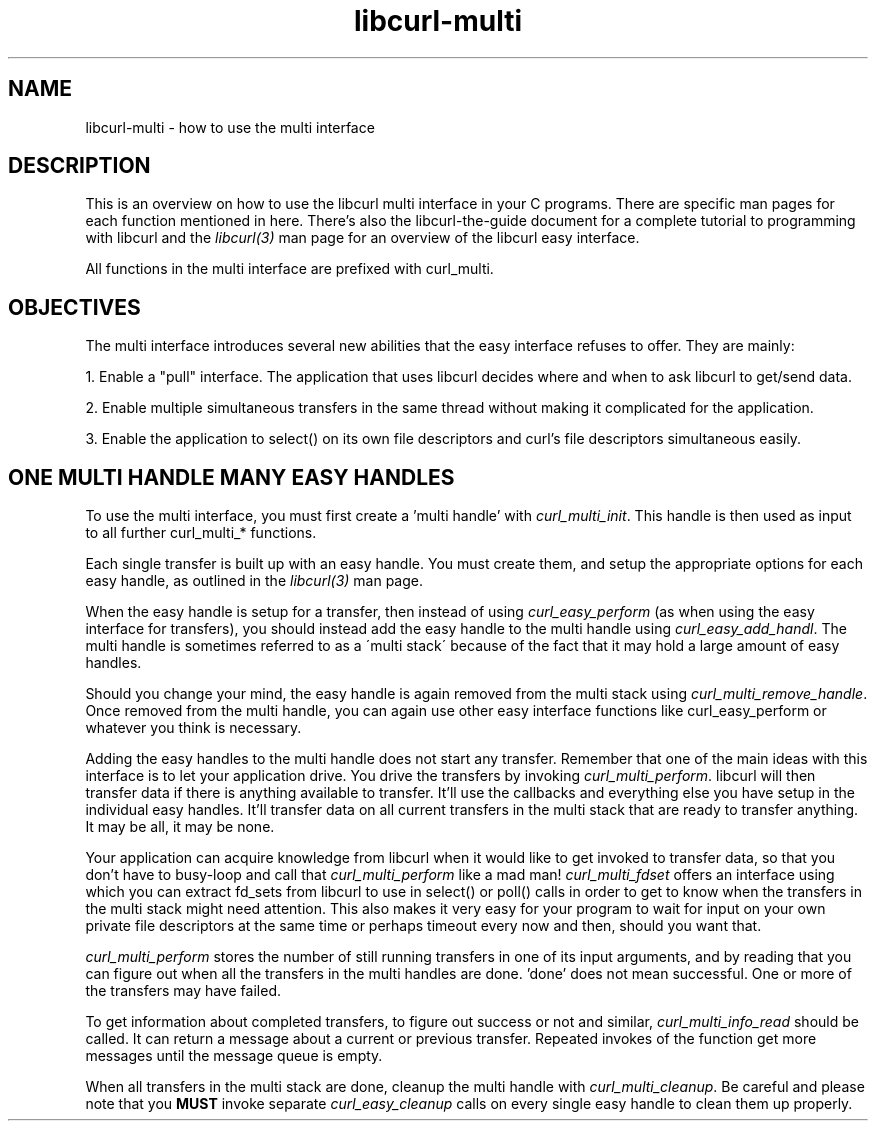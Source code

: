 .\" You can view this file with:
.\" nroff -man [file]
.\" $Id$
.\"
.TH libcurl-multi 5 "19 March 2001" "libcurl 7.9.5" "libcurl multi interface"
.SH NAME
libcurl-multi \- how to use the multi interface
.SH DESCRIPTION
This is an overview on how to use the libcurl multi interface in your C
programs. There are specific man pages for each function mentioned in
here. There's also the libcurl-the-guide document for a complete tutorial to
programming with libcurl and the \fIlibcurl(3)\fP man page for an overview of
the libcurl easy interface.

All functions in the multi interface are prefixed with curl_multi.
.SH "OBJECTIVES"
The multi interface introduces several new abilities that the easy interface
refuses to offer. They are mainly:

1. Enable a "pull" interface. The application that uses libcurl decides where
and when to ask libcurl to get/send data.

2. Enable multiple simultaneous transfers in the same thread without making it
complicated for the application.

3. Enable the application to select() on its own file descriptors and curl's
file descriptors simultaneous easily.
.SH "ONE MULTI HANDLE MANY EASY HANDLES"
To use the multi interface, you must first create a 'multi handle' with
\fIcurl_multi_init\fP. This handle is then used as input to all further
curl_multi_* functions.

Each single transfer is built up with an easy handle. You must create them,
and setup the appropriate options for each easy handle, as outlined in the
\fIlibcurl(3)\fP man page.

When the easy handle is setup for a transfer, then instead of using
\fIcurl_easy_perform\fP (as when using the easy interface for transfers), you
should instead add the easy handle to the multi handle using
\fIcurl_easy_add_handl\fP. The multi handle is sometimes referred to as a
\'multi stack\' because of the fact that it may hold a large amount of easy
handles.

Should you change your mind, the easy handle is again removed from the multi
stack using \fIcurl_multi_remove_handle\fP. Once removed from the multi
handle, you can again use other easy interface functions like
curl_easy_perform or whatever you think is necessary.

Adding the easy handles to the multi handle does not start any
transfer. Remember that one of the main ideas with this interface is to let
your application drive. You drive the transfers by invoking
\fIcurl_multi_perform\fP. libcurl will then transfer data if there is anything
available to transfer. It'll use the callbacks and everything else you have
setup in the individual easy handles. It'll transfer data on all current
transfers in the multi stack that are ready to transfer anything. It may be
all, it may be none.

Your application can acquire knowledge from libcurl when it would like to get
invoked to transfer data, so that you don't have to busy-loop and call that
\fIcurl_multi_perform\fP like a mad man! \fIcurl_multi_fdset\fP offers an
interface using which you can extract fd_sets from libcurl to use in select()
or poll() calls in order to get to know when the transfers in the multi stack
might need attention. This also makes it very easy for your program to wait
for input on your own private file descriptors at the same time or perhaps
timeout every now and then, should you want that.

\fIcurl_multi_perform\fP stores the number of still running transfers in one
of its input arguments, and by reading that you can figure out when all the
transfers in the multi handles are done. 'done' does not mean successful. One
or more of the transfers may have failed.

To get information about completed transfers, to figure out success or not and
similar, \fIcurl_multi_info_read\fP should be called. It can return a message
about a current or previous transfer. Repeated invokes of the function get
more messages until the message queue is empty.

When all transfers in the multi stack are done, cleanup the multi handle with
\fIcurl_multi_cleanup\fP. Be careful and please note that you \fBMUST\fP
invoke separate \fIcurl_easy_cleanup\fP calls on every single easy handle to
clean them up properly.
